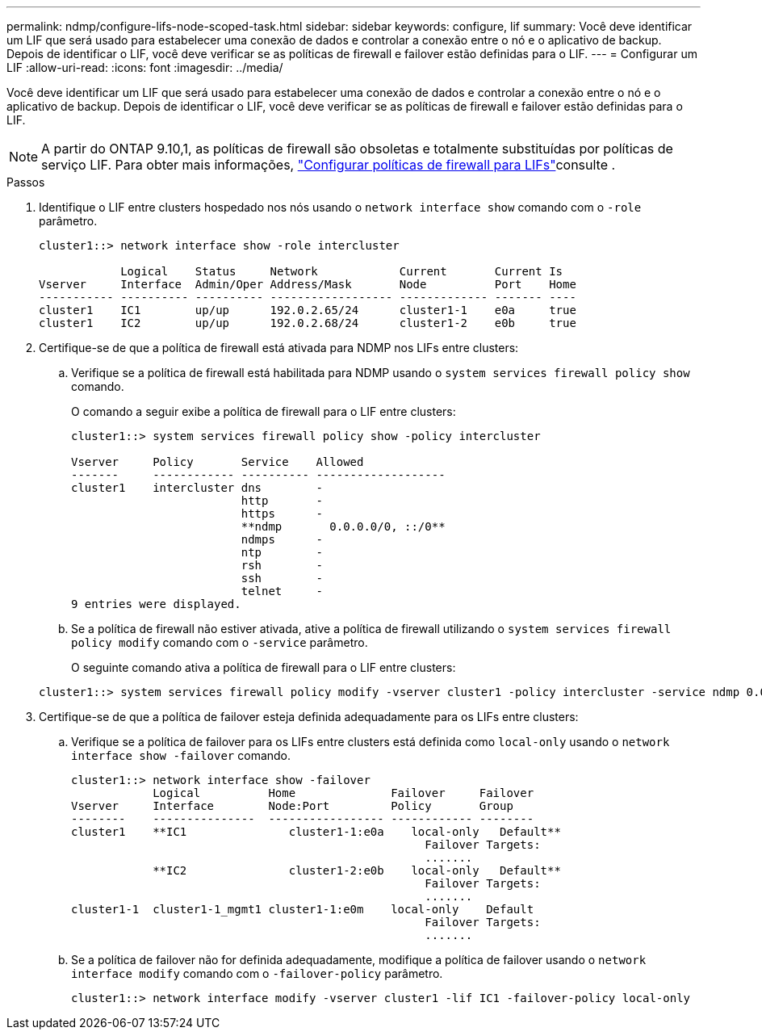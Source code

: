 ---
permalink: ndmp/configure-lifs-node-scoped-task.html 
sidebar: sidebar 
keywords: configure, lif 
summary: Você deve identificar um LIF que será usado para estabelecer uma conexão de dados e controlar a conexão entre o nó e o aplicativo de backup. Depois de identificar o LIF, você deve verificar se as políticas de firewall e failover estão definidas para o LIF. 
---
= Configurar um LIF
:allow-uri-read: 
:icons: font
:imagesdir: ../media/


[role="lead"]
Você deve identificar um LIF que será usado para estabelecer uma conexão de dados e controlar a conexão entre o nó e o aplicativo de backup. Depois de identificar o LIF, você deve verificar se as políticas de firewall e failover estão definidas para o LIF.


NOTE: A partir do ONTAP 9.10,1, as políticas de firewall são obsoletas e totalmente substituídas por políticas de serviço LIF. Para obter mais informações, link:../networking/configure_firewall_policies_for_lifs.html["Configurar políticas de firewall para LIFs"]consulte .

.Passos
. Identifique o LIF entre clusters hospedado nos nós usando o `network interface show` comando com o `-role` parâmetro.
+
[listing]
----
cluster1::> network interface show -role intercluster

            Logical    Status     Network            Current       Current Is
Vserver     Interface  Admin/Oper Address/Mask       Node          Port    Home
----------- ---------- ---------- ------------------ ------------- ------- ----
cluster1    IC1        up/up      192.0.2.65/24      cluster1-1    e0a     true
cluster1    IC2        up/up      192.0.2.68/24      cluster1-2    e0b     true
----
. Certifique-se de que a política de firewall está ativada para NDMP nos LIFs entre clusters:
+
.. Verifique se a política de firewall está habilitada para NDMP usando o `system services firewall policy show` comando.
+
O comando a seguir exibe a política de firewall para o LIF entre clusters:

+
[listing]
----
cluster1::> system services firewall policy show -policy intercluster

Vserver     Policy       Service    Allowed
-------     ------------ ---------- -------------------
cluster1    intercluster dns        -
                         http       -
                         https      -
                         **ndmp       0.0.0.0/0, ::/0**
                         ndmps      -
                         ntp        -
                         rsh        -
                         ssh        -
                         telnet     -
9 entries were displayed.
----
.. Se a política de firewall não estiver ativada, ative a política de firewall utilizando o `system services firewall policy modify` comando com o `-service` parâmetro.
+
O seguinte comando ativa a política de firewall para o LIF entre clusters:

+
[listing]
----
cluster1::> system services firewall policy modify -vserver cluster1 -policy intercluster -service ndmp 0.0.0.0/0
----


. Certifique-se de que a política de failover esteja definida adequadamente para os LIFs entre clusters:
+
.. Verifique se a política de failover para os LIFs entre clusters está definida como `local-only` usando o `network interface show -failover` comando.
+
[listing]
----
cluster1::> network interface show -failover
            Logical          Home              Failover     Failover
Vserver     Interface        Node:Port         Policy       Group
--------    ---------------  ----------------- ------------ --------
cluster1    **IC1               cluster1-1:e0a    local-only   Default**
                                                    Failover Targets:
                                                    .......
            **IC2               cluster1-2:e0b    local-only   Default**
                                                    Failover Targets:
                                                    .......
cluster1-1  cluster1-1_mgmt1 cluster1-1:e0m    local-only    Default
                                                    Failover Targets:
                                                    .......
----
.. Se a política de failover não for definida adequadamente, modifique a política de failover usando o `network interface modify` comando com o `-failover-policy` parâmetro.
+
[listing]
----
cluster1::> network interface modify -vserver cluster1 -lif IC1 -failover-policy local-only
----



